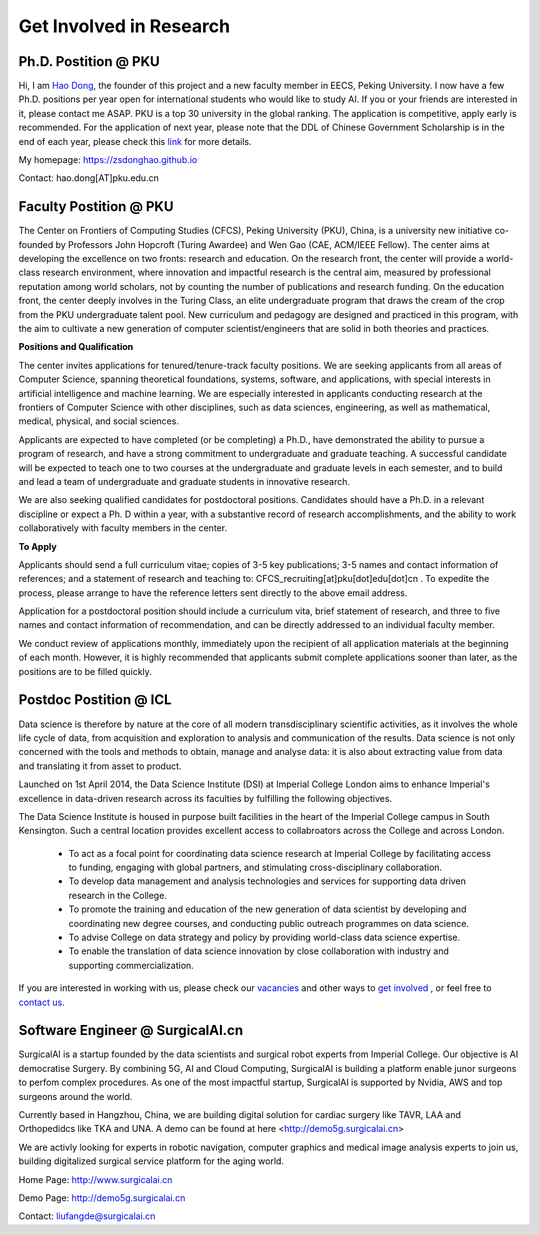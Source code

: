 

=========================
Get Involved in Research
=========================

Ph.D. Postition @ PKU
=============================================================


Hi, I am `Hao Dong <https://zsdonghao.github.io/>`__, the founder of this project and a new faculty member in EECS, Peking University. I now have a few Ph.D. positions per year open for international students who would like to study AI. If you or your friends are interested in it, please contact me ASAP.
PKU is a top 30 university in the global ranking. The application is competitive, apply early is recommended. For the application of next year, please note that the DDL of Chinese Government Scholarship is in the end of each year, please check this `link <http://www.isd.pku.edu.cn/info/1503/5676.htm>`__ for more details.

My homepage: `https://zsdonghao.github.io <https://zsdonghao.github.io/>`__

Contact: hao.dong[AT]pku.edu.cn



Faculty Postition @ PKU
=============================================================

The Center on Frontiers of Computing Studies (CFCS), Peking University (PKU), China, is a university new initiative co-founded by Professors John Hopcroft (Turing Awardee) and Wen Gao (CAE, ACM/IEEE Fellow). The center aims at developing the excellence on two fronts: research and education. On the research front, the center will provide a world-class research environment, where innovation and impactful research is the central aim, measured by professional reputation among world scholars, not by counting the number of publications and research funding. On the education front, the center deeply involves in the Turing Class, an elite undergraduate program that draws the cream of the crop from the PKU undergraduate talent pool. New curriculum and pedagogy are designed and practiced in this program, with the aim to cultivate a new generation of computer scientist/engineers that are solid in both theories and practices. 

**Positions and Qualification**

The center invites applications for tenured/tenure-track faculty positions. We are seeking applicants from all areas of Computer Science, spanning theoretical foundations, systems, software, and applications, with special interests in artificial intelligence and machine learning. We are especially interested in applicants conducting research at the frontiers of Computer Science with other disciplines, such as data sciences, engineering, as well as mathematical, medical, physical, and social sciences.
 
Applicants are expected to have completed (or be completing) a Ph.D., have demonstrated the ability to pursue a program of research, and have a strong commitment to undergraduate and graduate teaching. A successful candidate will be expected to teach one to two courses at the undergraduate and graduate levels in each semester, and to build and lead a team of undergraduate and graduate students in innovative research.
 
We are also seeking qualified candidates for postdoctoral positions. Candidates should have a Ph.D. in a relevant discipline or expect a Ph. D within a year, with a substantive record of research accomplishments, and the ability to work collaboratively with faculty members in the center.

**To Apply**

Applicants should send a full curriculum vitae; copies of 3-5 key publications; 3-5 names and contact information of references; and a statement of research and teaching to: CFCS_recruiting[at]pku[dot]edu[dot]cn . To expedite the process, please arrange to have the reference letters sent directly to the above email address. 
 
Application for a postdoctoral position should include a curriculum vita, brief statement of research, and three to five names and contact information of recommendation, and can be directly addressed to an individual faculty member.
 
We conduct review of applications monthly, immediately upon the recipient of all application materials at the beginning of each month. However, it is highly recommended that applicants submit complete applications sooner than later, as the positions are to be filled quickly. 
 

Postdoc Postition @ ICL
==================================================

Data science is therefore by nature at the core of all modern transdisciplinary scientific activities, as it involves the whole life cycle of data, from acquisition and exploration to analysis and communication of the results. Data science is not only concerned with the tools and methods to obtain, manage and analyse data: it is also about extracting value from data and translating it from asset to product.

Launched on 1st April 2014, the Data Science Institute (DSI) at Imperial College London aims to enhance Imperial's excellence in data-driven research across its faculties by fulfilling the following objectives.

The Data Science Institute is housed in purpose built facilities in the heart of the Imperial College campus in South Kensington. Such a central location provides excellent access to collabroators across the College and across London.

 - To act as a focal point for coordinating data science research at Imperial College by facilitating access to funding, engaging with global partners, and stimulating cross-disciplinary collaboration.
 - To develop data management and analysis technologies and services for supporting data driven research in the College.
 - To promote the training and education of the new generation of data scientist by developing and coordinating new degree courses, and conducting public outreach programmes on data science.
 - To advise College on data strategy and policy by providing world-class data science expertise.
 - To enable the translation of data science innovation by close collaboration with industry and supporting commercialization.

If you are interested in working with us, please check our
`vacancies <https://www.imperial.ac.uk/data-science/get-involved/vacancies/>`__
and other ways to
`get involved <https://www.imperial.ac.uk/data-science/get-involved/>`__
, or feel free to
`contact us <https://www.imperial.ac.uk/data-science/get-involved/contact-us/>`__.

Software Engineer @ SurgicalAI.cn
=============================================================
SurgicalAI is a startup founded by the data scientists and surgical robot experts from Imperial College. Our objective is AI democratise Surgery. By combining 5G, AI and Cloud Computing, SurgicalAI is building a platform enable junor surgeons to perfom complex procedures. As one of the most impactful startup, SurgicalAI is supported by Nvidia, AWS and top surgeons around the world.

Currently based in Hangzhou, China, we are building digital solution for cardiac surgery like TAVR, LAA and Orthopedidcs like TKA and UNA. A demo can be found at here <http://demo5g.surgicalai.cn>

We are activly looking for experts in robotic navigation, computer graphics and  medical image analysis experts to join us, building digitalized surgical service platform for the aging world.

Home Page: http://www.surgicalai.cn

Demo Page: http://demo5g.surgicalai.cn

Contact: liufangde@surgicalai.cn
